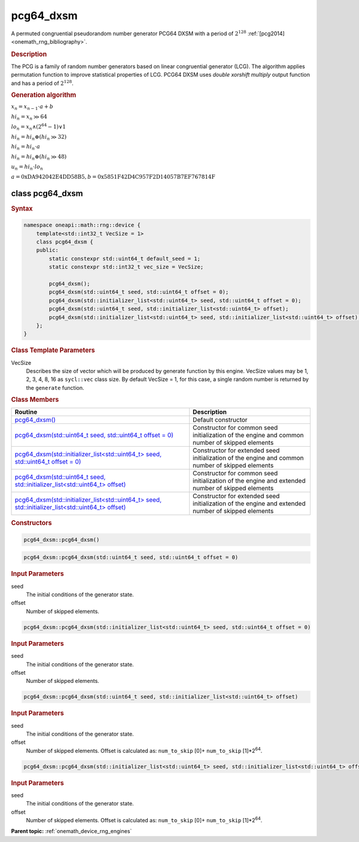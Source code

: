 .. SPDX-FileCopyrightText: 2025 Intel Corporation
..
.. SPDX-License-Identifier: CC-BY-4.0

.. _onemath_device_rng_pcg64_dxsm:

pcg64_dxsm
==========

A permuted congruential pseudorandom number generator PCG64 DXSM with a period of :math:`2^{128}` :ref:`[pcg2014] <onemath_rng_bibliography>`.

.. rubric:: Description

The PCG is a family of random number generators based on linear congruential generator (LCG). The algorithm applies permutation function to improve statistical properties of LCG.
PCG64 DXSM uses `double xorshift multiply` output function and has a period of :math:`2^{128}`.

.. container:: section

    .. rubric:: Generation algorithm

    :math:`x_n = x_{n-1} \cdot a + b`

    :math:`hi_n = x_n \gg 64`

    :math:`lo_n = x_n \land \left(2^{64} - 1\right) \lor 1`
    
    :math:`hi_n = hi_n \oplus (hi_n \gg 32)`
    
    :math:`hi_n = hi_n \cdot a`
    
    :math:`hi_n = hi_n \oplus (hi_n \gg 48)`
    
    :math:`u_n = hi_n \cdot lo_n`

    :math:`a = \text{0xDA942042E4DD58B5}, b = \text{0x5851F42D4C957F2D14057B7EF767814F}`

class pcg64_dxsm
----------------

.. rubric:: Syntax

.. code-block:: cpp

    namespace oneapi::math::rng::device {
        template<std::int32_t VecSize = 1>
        class pcg64_dxsm {
        public:
            static constexpr std::uint64_t default_seed = 1;
            static constexpr std::int32_t vec_size = VecSize;

            pcg64_dxsm();
            pcg64_dxsm(std::uint64_t seed, std::uint64_t offset = 0);
            pcg64_dxsm(std::initializer_list<std::uint64_t> seed, std::uint64_t offset = 0);
            pcg64_dxsm(std::uint64_t seed, std::initializer_list<std::uint64_t> offset);
            pcg64_dxsm(std::initializer_list<std::uint64_t> seed, std::initializer_list<std::uint64_t> offset);
        };
    }

.. container:: section

    .. rubric:: Class Template Parameters

    VecSize
        Describes the size of vector which will be produced by generate function by this engine. VecSize values 
        may be 1, 2, 3, 4, 8, 16 as ``sycl::vec`` class size. By default VecSize = 1, for this case, a single 
        random number is returned by the ``generate`` function.

.. container:: section

    .. rubric:: Class Members

    .. list-table::
        :header-rows: 1

        * - Routine
          - Description
        * - `pcg64_dxsm()`_
          - Default constructor
        * - `pcg64_dxsm(std::uint64_t seed, std::uint64_t offset = 0)`_
          - Constructor for common seed initialization of the engine and common number of skipped elements
        * - `pcg64_dxsm(std::initializer_list<std::uint64_t> seed, std::uint64_t offset = 0)`_
          - Constructor for extended seed initialization of the engine and common number of skipped elements
        * - `pcg64_dxsm(std::uint64_t seed, std::initializer_list<std::uint64_t> offset)`_
          - Constructor for common seed initialization of the engine and extended number of skipped elements
        * - `pcg64_dxsm(std::initializer_list<std::uint64_t> seed, std::initializer_list<std::uint64_t> offset)`_
          - Constructor for extended seed initialization of the engine and extended number of skipped elements

.. container:: section

    .. rubric:: Constructors

    .. _`pcg64_dxsm()`:

    .. code-block:: cpp
    
        pcg64_dxsm::pcg64_dxsm()

    .. _`pcg64_dxsm(std::uint64_t seed, std::uint64_t offset = 0)`:

    .. code-block:: cpp
    
        pcg64_dxsm::pcg64_dxsm(std::uint64_t seed, std::uint64_t offset = 0)

    .. container:: section

        .. rubric:: Input Parameters

        seed
            The initial conditions of the generator state.
        
        offset
            Number of skipped elements.
            
    .. _`pcg64_dxsm(std::initializer_list<std::uint64_t> seed, std::uint64_t offset = 0)`:

    .. code-block:: cpp
    
        pcg64_dxsm::pcg64_dxsm(std::initializer_list<std::uint64_t> seed, std::uint64_t offset = 0)

    .. container:: section

        .. rubric:: Input Parameters

        seed
            The initial conditions of the generator state.
        
        offset
            Number of skipped elements.

    .. _`pcg64_dxsm(std::uint64_t seed, std::initializer_list<std::uint64_t> offset)`:

    .. code-block:: cpp
    
        pcg64_dxsm::pcg64_dxsm(std::uint64_t seed, std::initializer_list<std::uint64_t> offset)

    .. container:: section

        .. rubric:: Input Parameters

        seed
            The initial conditions of the generator state.
        
        offset
            Number of skipped elements. Offset is calculated as: ``num_to_skip`` [0]+ ``num_to_skip`` [1]*2\ :sup:`64`.
            
    .. _`pcg64_dxsm(std::initializer_list<std::uint64_t> seed, std::initializer_list<std::uint64_t> offset)`:

    .. code-block:: cpp
    
        pcg64_dxsm::pcg64_dxsm(std::initializer_list<std::uint64_t> seed, std::initializer_list<std::uint64_t> offset)

    .. container:: section

        .. rubric:: Input Parameters

        seed
            The initial conditions of the generator state.
        
        offset
            Number of skipped elements. Offset is calculated as: ``num_to_skip`` [0]+ ``num_to_skip`` [1]*2\ :sup:`64`.

**Parent topic:** :ref:`onemath_device_rng_engines`

